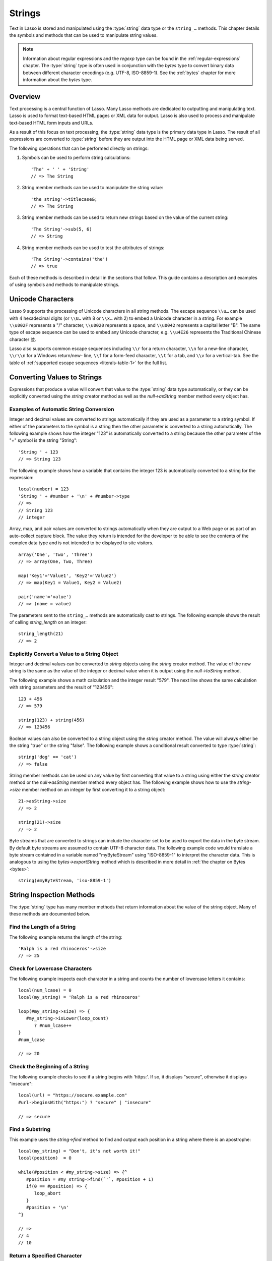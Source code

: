 .. _strings:
.. http://www.lassosoft.com/Language-Guide-String-Operations

*******
Strings
*******

Text in Lasso is stored and manipulated using the :type:`string` data type or
the ``string_…`` methods. This chapter details the symbols and methods that can
be used to manipulate string values.

.. note::
   Information about regular expressions and the `regexp` type can be found in
   the :ref:`regular-expressions` chapter. The :type:`string` type is often used
   in conjunction with the `bytes` type to convert binary data between different
   character encodings (e.g. UTF-8, ISO-8859-1). See the :ref:`bytes` chapter
   for more information about the `bytes` type.


Overview
========

Text processing is a central function of Lasso. Many Lasso methods are dedicated
to outputting and manipulating text. Lasso is used to format text-based HTML
pages or XML data for output. Lasso is also used to process and manipulate
text-based HTML form inputs and URLs.

As a result of this focus on text processing, the :type:`string` data type is
the primary data type in Lasso. The result of all expressions are converted to
:type:`string` before they are output into the HTML page or XML data being
served.

The following operations that can be performed directly on strings:

#. Symbols can be used to perform string calculations::

      'The' + ' ' + 'String'
      // => The String

#. String member methods can be used to manipulate the string value::

      'the string'->titlecase&;
      // => The String

#. String member methods can be used to return new strings based on the value of
   the current string::

      'The String'->sub(5, 6)
      // => String

#. String member methods can be used to test the attributes of strings::

      'The String'->contains('the')
      // => true

Each of these methods is described in detail in the sections that follow. This
guide contains a description and examples of using symbols and methods to
manipulate strings.


Unicode Characters
==================

Lasso 9 supports the processing of Unicode characters in all string methods. The
escape sequence ``\\u…`` can be used with 4 hexadecimal digits (or ``\\U…`` with
8 or ``\\x…`` with 2) to embed a Unicode character in a string. For example
``\\u002F`` represents a "/" character, ``\\u0020`` represents a space, and
``\\u0042`` represents a capital letter "B". The same type of escape sequence
can be used to embed any Unicode character, e.g. ``\\u4E26`` represents the
Traditional Chinese character |4E26|.

.. |4E26| unicode:: U+4E26

Lasso also supports common escape sequences including ``\\r`` for a return
character, ``\\n`` for a new-line character, ``\\r\\n`` for a Windows
return/new- line, ``\\f`` for a form-feed character, ``\\t`` for a tab, and
``\\v`` for a vertical-tab. See the table of :ref:`supported escape sequences
<literals-table-1>` for the full list.


Converting Values to Strings
============================

Expressions that produce a value will convert that value to the :type:`string`
data type automatically, or they can be explicitly converted using the `string`
creator method as well as the `null->asString` member method every object has.

.. method:: string(obj::any)
.. method:: string(obj::bytes, enc::string= ?)

   Converts a value to type :type:`string`. Requires one value which is the data
   to be converted. An optional second parameter can be used when converting
   byte streams in order to specify which character set should be used to
   translate the byte stream to a string (defaults to "UTF-8").


Examples of Automatic String Conversion
---------------------------------------

Integer and decimal values are converted to strings automatically if they are
used as a parameter to a string symbol. If either of the parameters to the
symbol is a string then the other parameter is converted to a string
automatically. The following example shows how the integer "123" is
automatically converted to a string because the other parameter of the "+"
symbol is the string "String"::

   'String ' + 123
   // => String 123

The following example shows how a variable that contains the integer 123 is
automatically converted to a string for the expression::

   local(number) = 123
   'String ' + #number + '\n' + #number->type
   // =>
   // String 123
   // integer

Array, map, and pair values are converted to strings automatically when they are
output to a Web page or as part of an auto-collect capture block. The value they
return is intended for the developer to be able to see the contents of the
complex data type and is not intended to be displayed to site visitors. ::

   array('One', 'Two', 'Three')
   // => array(One, Two, Three)

   map('Key1'='Value1', 'Key2'='Value2')
   // => map(Key1 = Value1, Key2 = Value2)

   pair('name'='value')
   // => (name = value)

The parameters sent to the ``string_…`` methods are automatically cast to
strings. The following example shows the result of calling `string_length` on
an integer::

   string_length(21)
   // => 2


Explicitly Convert a Value to a String Object
---------------------------------------------

Integer and decimal values can be converted to `string` objects using the
`string` creator method. The value of the new string is the same as the value
of the integer or decimal value when it is output using the `null->toString`
method.

The following example shows a math calculation and the integer result "579". The
next line shows the same calculation with string parameters and the result of
"123456"::

   123 + 456
   // => 579

   string(123) + string(456)
   // => 123456

Boolean values can also be converted to a string object using the `string`
creator method. The value will always either be the string "true" or the string
"false". The following example shows a conditional result converted to type
:type:`string`::

   string('dog' == 'cat')
   // => false

String member methods can be used on any value by first converting that value to
a string using either the `string` creator method or the `null->asString` member
method every object has. The following example shows how to use the
`string->size` member method on an integer by first converting it to a string
object::

   21->asString->size
   // => 2

   string(21)->size
   // => 2

Byte streams that are converted to strings can include the character set to be
used to export the data in the byte stream. By default byte streams are assumed
to contain UTF-8 character data. The following example code would translate a
byte stream contained in a variable named "myByteStream" using "ISO-8859-1" to
interpret the character data. This is analogous to using the
`bytes->exportString` method which is described in more detail in :ref:`the
chapter on Bytes <bytes>`::

   string(#myByteStream, 'iso-8859-1')


String Inspection Methods
=========================

The :type:`string` type has many member methods that return information about
the value of the string object. Many of these methods are documented below.

.. type:: string
.. member:: string->length()

   .. deprecated:: 9.0
      Use `string->size` instead.

.. member:: string->size()

   Returns the number of characters in the string.

.. member:: string->charName(p0::integer)

   This method takes a parameter that specifies the position of the character to
   inspect. It returns the Unicode name for the specified character.

.. member:: string->charType(p0::integer)

   This method takes a parameter that specifies the position of the character to
   inspect. It returns the Unicode type for the specified character.

.. member:: string->digit(p0::integer, base::integer)

   This method takes a parameter that specifies the position of the character to
   inspect and a parameter that specifies the base or radix. If the specified
   character is a digit for the specified radix, then it returns the integer
   value for that digit. (Remember that when integers are converted to strings,
   they default to displaying in base 10.) The radix or base can be any from 2
   to 36.

.. member:: string->sub(pos::integer)
.. member:: string->substring(start::integer)
.. member:: string->sub(p0::integer, p1::integer)
.. member:: string->substring(start::integer, end::integer),

   This method returns a portion of the string. The starting point is specified
   by the first parameter and the number of characters to return is specified by
   the second. If the second parameter is not specified, then all characters
   from the specified starting position to the end of the string are returned.

.. member:: string->integer()
.. member:: string->integer(p0::integer)

   This method takes a parameter that specifies the position of the character to
   inspect, defaulting to the first character if no position is specified. It
   returns the Unicode integer value of that character.

.. member:: string->charDigitValue(p0::integer)

   This method takes a parameter that specifies the position of the character to
   inspect. If the specified character is a digit, then it will return an
   integer of the value of the digit. Otherwise it returns "-1".

.. member:: string->getNumericValue(p0::integer)

   This method takes a parameter that specifies the position of the character to
   inspect. If the specified character is a digit, then it will return a decimal
   of the value of the digit. Otherwise it returns the decimal "-123456789.0".

.. member:: string->isAlnum()
.. member:: string->isAlnum(p0::integer)

   This method takes a parameter that specifies the position of the character to
   inspect, defaulting to the first character. If the specified character is
   alphanumeric the method will return "true" otherwise it will return "false".

.. member:: string->isAlpha()
.. member:: string->isAlpha(p0::integer)

   This method takes a parameter that specifies the position of the character to
   inspect, defaulting to the first character. If the specified character is
   alphabetic the method will return "true" otherwise it will return "false".

.. member:: string->isUAlphabetic()
.. member:: string->isUAlphabetic(p0::integer)

   This method takes a parameter that specifies the position of the character to
   inspect, defaulting to the first character. If the specified character has
   the Unicode alphabetic property then the method will return "true" otherwise
   it will return "false".

.. member:: string->isBase()
.. member:: string->isBase(p0::integer)

   This method takes a parameter that specifies the position of the character to
   inspect, defaulting to the first character. If the specified character is a
   base Unicode character the method will return "true" otherwise it will return
   "false".

.. member:: string->isBlank()
.. member:: string->isBlank(p0::integer)

   This method takes a parameter that specifies the position of the character to
   inspect, defaulting to the first character. If the specified character is a
   space or tab the method will return "true" otherwise it will return "false".

.. member:: string->isCntrl()
.. member:: string->isCntrl(p0::integer)

   This method takes a parameter that specifies the position of the character to
   inspect, defaulting to the first character. If the specified character is a
   control character then the method will return "true" otherwise it will return
   "false".

.. member:: string->isDigit()
.. member:: string->isDigit(p0::integer)

   This method takes a parameter that specifies the position of the character to
   inspect, defaulting to the first character. If the specified character is a
   base 10 digit then the method will return "true" otherwise it will return
   "false".

.. member:: string->isXDigit()
.. member:: string->isXDigit(p0::integer)

   This method takes a parameter that specifies the position of the character to
   inspect, defaulting to the first character. If the specified character is a
   hexadecimal digit then the method will return "true" otherwise it will return
   "false".

.. member:: string->isGraph()
.. member:: string->isGraph(p0::integer)

   This method takes a parameter that specifies the position of the character to
   inspect, defaulting to the first character. If the specified character is
   printable and not whitespace then the method will return "true" otherwise it
   will return "false".

.. member:: string->isLower()
.. member:: string->isLower(p0::integer)

   This method takes a parameter that specifies the position of the character to
   inspect, defaulting to the first character. If the specified character is
   lowercase the method will return "true" otherwise it will return "false".

.. member:: string->isULowercase()
.. member:: string->isULowercase(p0::integer)

   This method takes a parameter that specifies the position of the character to
   inspect, defaulting to the first character. If the specified character has
   the Unicode lowercase property then the method will return "true" otherwise
   it will return "false".

.. member:: string->isPrint()
.. member:: string->isPrint(p0::integer)

   This method takes a parameter that specifies the position of the character to
   inspect, defaulting to the first character. If the specified character is
   printable the method will return "true" otherwise it will return "false".

.. member:: string->isPunct()
.. member:: string->isPunct(p0::integer)

   This method takes a parameter that specifies the position of the character to
   inspect, defaulting to the first character. If the specified character is
   punctuation the method will return "true" otherwise it will return "false".

.. member:: string->isSpace()
.. member:: string->isSpace(p0::integer)

   This method takes a parameter that specifies the position of the character to
   inspect, defaulting to the first character. If the specified character is
   whitespace the method will return "true" otherwise it will return "false".

.. member:: string->isTitle()
.. member:: string->isTitle(p0::integer)

   This method takes a parameter that specifies the position of the character to
   inspect, defaulting to the first character. If the specified character is in
   the Unicode category "Letter, Titlecase" then the method will return "true"
   otherwise it will return "false".

.. member:: string->isUpper()
.. member:: string->isUpper(p0::integer)

   This method takes a parameter that specifies the position of the character to
   inspect, defaulting to the first character. If the specified character is
   uppercase the method will return "true" otherwise it will return "false".

.. member:: string->isUUppercase()
.. member:: string->isUUppercase(p0::integer)

   This method takes a parameter that specifies the position of the character to
   inspect, defaulting to the first character. If the specified character has
   the Unicode uppercase property then the method will return "true" otherwise
   it will return "false".

.. member:: string->isWhitespace()
.. member:: string->isWhitespace(p0::integer)

   This method takes a parameter that specifies the position of the character to
   inspect, defaulting to the first character. If the specified character is
   whitespace the method will return "true" otherwise it will return "false".

.. member:: string->isUWhitespace()
.. member:: string->isUWhitespace(p0::integer)

   This method takes a parameter that specifies the position of the character to
   inspect, defaulting to the first character. If the specified character has
   the Unicode whitespace property then the method will return "true" otherwise
   it will return "false".

.. member:: string->find(find::string, offset::integer, length::integer)
.. member:: string->find(find::string, offset::integer, -case::boolean= ?)
.. member:: string->find(find::string, offset::integer, length::integer, patOffset::integer, patLength::integer, case::boolean)
.. member:: string->find(find::string, -offset::integer= ?, -length::integer= ?, -patOffset::integer= ?, -patLength::integer= ?, -case::boolean= ?)

   This method searches the value of the string object for the specified string
   pattern, returning the position of where the pattern first begins in the
   string object value or zero if the pattern can not be found.

   An optional ``-case`` parameter can be used to specify case-sensitive pattern
   matching. The ``-offset`` and ``-length`` parameters can be used to specify a
   portion of the string within which to look for the match, with the former
   specifying the position to begin the search and the latter specifying the
   number of characters to search. (If ``-length`` is not specified, the method
   will search to the end of the string.) The ``-patOffset`` and ``-patLength``
   parameters can be used to specify that only a portion of the pattern should
   be used for matching; they behave similarly for the pattern string as the
   ``-offset`` and ``-length`` parameters do for the base string.

.. member:: string->findLast(find::string, offset::integer= ?, -length::integer= ?, -patOffset::integer= ?, -patLength::integer= ?, -case::boolean= ?)

   This method is similar to `string->find` except that it returns the starting
   position of the *last* match found in the string object.

.. member:: string->contains(find, -case::boolean= ?)
.. member:: string->contains(find::regexp, -ignoreCase::boolean= ?)

   This method takes a parameter that specifies a string or regular expression
   to match within the string object. It returns "true" if it finds a match,
   otherwise it will return "false".

   By default, string matching is not case-sensitive unless the optional
   ``-case`` parameter is passed to the method, but regular expression matching
   is case-sensitive unless the optional ``-ignoreCase`` parameter is passed to
   the method.

.. member:: string->get(position::integer)

   This method takes a parameter that specifies the position of the character to
   return.

.. member:: string->equals(find, case::boolean)
.. member:: string->equals(find, -case::boolean= ?)

   This method is similar to the ``==`` comparison operator. It returns "true"
   if the specified string is equivalent to the base string. This matching will
   not be case-sensitive unless passed the ``-case`` parameter.

.. member:: string->compare(find::string, -case::boolean= ?)
.. member:: string->compare(find::string, offset::integer, length::integer= ?, patOffset::integer= ?, patLength::integer= ?, -case::boolean= ?)

   This method takes a string pattern to compare with the string object and
   returns "0" if they are equal, "1" if the characters in the string are
   bitwise greater than the parameter, and "-1" if the characters in the string
   are bitwise less than the parameter. Comparisons are not case-sensitive
   unless passed the optional ``-case`` parameter.

   Optionally, the comparison can be made on smaller portions of the string
   object by passing the ``offset`` and ``length`` parameters, and smaller
   portions of the pattern by passing the ``patOffset`` and ``patLength``
   parameters.

.. member:: string->beginsWith(find, case::boolean)
.. member:: string->beginsWith(find::string, -case::boolean= ?)

   This method takes a parameter that specifies a string to compare with the
   beginning of the string object value. It returns "true" if it matches the
   beginning, otherwise it will return "false".

   By default, string matching is not case-sensitive unless the optional
   ``-case`` parameter is passed to the method.

.. member:: string->endsWith(find, case::boolean)
.. member:: string->endsWith(find::string, -case::boolean= ?)

   This method takes a parameter that specifies a string to compare with the end
   of the string object value. It returns "true" if it matches the end,
   otherwise it will return "false".

   By default, string matching is not case-sensitive unless the optional
   ``-case`` parameter is passed to the method.

.. member:: string->getPropertyValue(p0::integer, p1::integer)

   This method takes a parameter that specifies the position of the character to
   inspect and a second parameter that specifies a Unicode property. It returns
   the Unicode property value for the indicated character and property. Unicode
   properties are defined in the `Unicode Character Database`_ (UCD) and
   `Unicode Technical Reports`_ (UTR).

   Lasso defines many methods that return values for these Unicode property
   names. All of these values have the ``UCHAR_`` prefix.

.. member:: string->hasBinaryProperty(p0::integer, p1::integer)

   This method takes a parameter that specifies the position of the character to
   inspect and a second parameter that specifies a Unicode property. It returns
   "true" if the specified character has the specified property, otherwise it
   returns "false".


Find the Length of a String
---------------------------

The following example returns the length of the string::

   'Ralph is a red rhinoceros'->size
   // => 25


Check for Lowercase Characters
------------------------------

The following example inspects each character in a string and counts the number
of lowercase letters it contains::

   local(num_lcase) = 0
   local(my_string) = 'Ralph is a red rhinoceros'

   loop(#my_string->size) => {
      #my_string->isLower(loop_count)
         ? #num_lcase++
   }
   #num_lcase

   // => 20


Check the Beginning of a String
-------------------------------

The following example checks to see if a string begins with 'https:'. If so, it
displays "secure", otherwise it displays "insecure"::

   local(url) = "https://secure.example.com"
   #url->beginsWith("https:") ? "secure" | "insecure"

   // => secure


Find a Substring
----------------

This example uses the `string->find` method to find and output each position in
a string where there is an apostrophe::

   local(my_string) = "Don't, it's not worth it!"
   local(position)  = 0

   while(#position < #my_string->size) => {^
      #position = #my_string->find(`'`, #position + 1)
      if(0 == #position) => {
         loop_abort
      }
      #position + '\n'
   ^}

   // =>
   // 4
   // 10


Return a Specified Character
----------------------------

The following example uses `string->get` to return the last character in a
string::

   local(my_string) = "Ralph is a red rhinoceros"
   #my_string->get(#my_string->length)

   // => s


Extract a Substring
-------------------

The following example will pull the substring "red" out of the base string::

   local(my_string) = "Ralph is a red rhinoceros"
   #my_string->sub(12,3)

   // => red


String Manipulation Methods
===========================

The `string` type includes many member methods that can be used to modify or
manipulate a string object in-place. These methods do not return a value, and
instead modify the value of the string object. Many of these member methods are
documented below.

.. member:: string->append(p0::string)
.. member:: string->append(s::any)

   This method takes a single parameter that will be converted to a string and
   then concatenated to the end of the string object. It modifies the string
   object in-place, not returning any value.

.. member:: string->appendChar(p0::integer)

   This method takes an integer that is the Unicode integer value in base 10 of
   a character. This character is then concatenated on to the end of the string
   object. It modifies the string object in-place, not returning any value.

.. member:: string->remove()
.. member:: string->remove(i::integer)
.. member:: string->remove(p0::integer, p1::integer)

   This method takes a parameter that specifies the position of the first
   character to remove, defaulting to the first character. A second parameter
   can specify the number of characters to remove and defaults to removing all
   the characters from the starting position. It modifies the string object in
   place, not returning any value.

.. member:: string->normalize()

   This method transforms a string object into its normalized form. It modifies
   the string object in-place, not returning any value. For more information on
   normalizing Unicode strings, see the `Unicode Normalization FAQ`_ and
   `Unicode Standard Annex #15`_.

.. member:: string->foldCase()

   This method converts the characters in the string object to allow for case-
   insensitive comparisons. It modifies the string object in-place, not
   returning any value.

.. member:: string->trim()

   This method removes any whitespace from the beginning and end of a string. It
   modifies the string object in-place, not returning any value.

.. member:: string->reverse()

   This method changes the string object to the value of the base string in
   reverse order. It modifies the string object in-place, not returning any
   value.

.. member:: string->toLower(p0::integer)

   This method takes a parameter that specifies the position of the character to
   modify. That character is converted to lowercase if possible. It modifies the
   string object in-place, not returning any value.

.. member:: string->toUpper(p0::integer)

   This method takes a parameter that specifies the position of the character to
   modify. That character is converted to uppercase if possible. It modifies the
   string object in-place, not returning any value.

.. member:: string->toTitle(p0::integer)

   This method takes a parameter that specifies the position of the character to
   modify. That character is converted to title case if possible. It modifies
   the string object in-place, not returning any value.

.. member:: string->lowercase()

   This method changes every possible character in a string to lowercase. It
   modifies the string object in-place, not returning any value.

.. member:: string->uppercase()

   This method changes every possible character in a string to uppercase. It
   modifies the string object in-place, not returning any value.

.. member:: string->titlecase()
.. member:: string->titlecase(p0::string, p1::string)

   This method changes every possible word in a string to title case. It can
   optionally take a language code for the first parameter and a country code
   for the second to specify a locale to be used when performing this operation.
   It modifies the string object in-place, not returning any value.

.. member:: string->padLeading(tosize::integer, with::string= ?)

   This method takes a parameter that specifies the length of the string. If the
   base string object is smaller in size, then it changes the string by
   prepending a character to the start of the string until the string is the
   specified size. The character used for prepending defaults to a space, but
   can be set with the optional second parameter. It modifies the string object
   in-place, not returning any value.

.. member:: string->padTrailing(tosize::integer, with::string= ?)

   This method takes a parameter that specifies the length of the string. If the
   base string object is smaller in size, then it changes the string by
   appending a character to the end of the string until the string is the
   specified size. The character used for appending defaults to a space, but can
   be set with the optional second parameter. It modifies the string object
   in-place, not returning any value.

.. member:: string->removeLeading(find::string)
.. member:: string->removeLeading(find::regexp)

   This method takes either a string or a regular expression and removes all
   specified matches from the beginning of the string. It keeps removing until
   the beginning of the string no longer matches the specified pattern. It
   modifies the string object in place, not returning any value.

.. member:: string->removeTrailing(find::string)

   This method takes a string and removes all matches specified from the end of
   the string. It keeps removing until the end of the string no longer matches
   the specified parameter. It modifies the string object in-place, not
   returning any value.

.. member:: string->merge(where::integer, what::string, offset::integer= ?, length::integer= ?)

   This method merges a specified string into the base string. It requires the
   first parameter to specify the position in the base string for the merge to
   take place and a second parameter that specifies the string to merge into the
   base string. It modifies the string object in-place, not returning any value.

   Optionally, a third parameter can specify the starting position of the passed
   string to be used in the merge and a fourth can specify the number of
   characters to after the offset to be merged from the passed string.

.. member:: string->replace(find::regexp, replace= ?, ignoreCase= ?)
.. member:: string->replace(find::string, replace::string, -case::boolean= ?)

   This method takes either a string or a regular expression and replaces all
   matches found in the string object value with the specified replacement. For
   regular expression matches, the replacement string can be specified for this
   method, or it will use the replacement string of the :type:`regexp` object.
   It modifies the string object in-place, not returning any value.

   When using a regular expression, the method defaults to a case-sensitive
   matching unless otherwise specified by the third parameter. When using a
   string for matching, the default is the reverse: it uses case-insensitive
   matching unless otherwise specified by the third parameter.


Appending Data to a String
--------------------------

This example uses the `string->append` method to add a trailing slash to a
directory path if one does not already exist::

   local(dir_path) = '/var/lasso/home'

   if(not #dir_path->endsWith('/')) => {
      #dir_path->append('/')
   }
   #dir_path

   // => /var/lasso/home/


Remove Whitespace Around a String
---------------------------------

This example uses the `string->trim` method to remove whitespace from the
beginning and end of the string and then outputs the string::

   local(my_string) = "\n    Ralph the Ringed Rhino   \n\n"
   #my_string->trim
   #my_string

   // => Ralph the Ringed Rhino


Ensure All Characters are Lowercase
-----------------------------------

This example takes a string and converts all the characters to lowercase and
then outputs the changed string::

   local(my_string) = "Ralph the Ringed Rhino races red radishes in THE RINK."
   #my_string->lowercase
   #my_string

   // => ralph the ringed rhino races red radishes in the rink.


Remove a Pattern From the End of a String
-----------------------------------------

This example removes all the trailing commas from the string::

   local(my_string) = "First, Second, Fifth,,,"
   #my_string->removeTrailing(',')
   #my_string

   // => First, Second, Fifth


String Encoding Methods
=======================

.. member:: string->hash()

   This method returns a simple hash of the string object.

.. member:: string->unescape()

   This method returns a string with any escape sequences (a sequence beginning
   with a backslash) in the base string object replaced with their literal
   Unicode equivalents. This is the same escape process Lasso does for
   non-ticked string literals.

.. member:: string->encodeHtml()
.. member:: string->encodeHtml(p0::boolean, p1::boolean)

   This method returns a string with any reserved, illegal, or extended ASCII
   characters in the base string object converted to their equivalent HTML
   entity. This replacement can be modified by passing two boolean parameters.
   If the first parameter is set to ``true``, then line breaks are encoded. If
   the second parameter is set to ``true``, then the following characters are
   not encoded: ``" & ' < >`` (double quotation mark, ampersand, single
   quotation mark, less than or left angle bracket, and greater than or right
   angle bracket, respectively).

.. member:: string->decodeHtml()

   This method returns a string with any HTML entities in the base string object
   converted to their Unicode equivalent. This is the opposite of the
   `string->encodeHtml` method.

.. member:: string->encodeXml()

   This method returns a new string of the base string object with any reserved
   or illegal XML characters encoded into their equivalent XML entity.

.. member:: string->decodeXml()

   This method returns a string from the base string object with any XML
   entities converted to their Unicode equivalent. This is the opposite of the
   `string->encodeXml` method.

.. member:: string->encodeHtmlToXml()

   This method returns a string from the base string object with any HTML
   encoded entities converted to XML encoding.

.. member:: string->asBytes()
.. member:: string->asBytes(encoding::string)

   This method returns the value of the base string as a bytes object. By
   default, UTF-8 encoding is used for this conversion, but any encoding can be
   specified as a string parameter to this method.

.. member:: string->encodeSql92()

   This method returns the value of the base string with any illegal characters
   for SQL-92-compliant databases properly escaped. Not for use with MySQL.

.. member:: string->encodeSql()

   This method returns the value of the base string with any illegal characters
   for MySQL data sources properly escaped.


Convert Escape Sequences
------------------------

The following example creates a string with escape sequences using a ticked
string literal so that Lasso won't automatically unescape them. It then outputs
the string before calling `string->unescape` and then shows the result of
calling `string->unescape`::

   local(my_string) = `Chinese Character: \u4E26`
   #my_string + "\n"
   #my_string->unescape

   // =>
   // Chinese Character: \u4E26
   // Chinese Character: 並


Encode HTML Entities
--------------------

The following example uses `string->encodeHtml` to return a string with the
special HTML entities encoded::

   local(my_string) = "<>&"
   #my_string->encodeHtml

   // => &lt;&gt;&amp;


Encode For Use in MySQL
-----------------------

The following example returns a string whose quotes have been encoded for use in
a MySQL SQL statement::

   local(my_string) = "Don't forget to encode"
   #my_string->encodeSql

   // => Don\'t forget to encode


String Iteration Methods
========================

.. member:: string->forEachCharacter()

   This method takes a capture block and executes that block once for every
   character in the base string. The character can be accessed in the capture
   block through the special local variable ``#1``.

.. member:: string->forEachWordBreak()

   This method takes a capture block and executes that block once for every word
   in the base string. The word can be accessed in the capture block through the
   special local variable ``#1``.

.. member:: string->forEachLineBreak()

   This method takes a capture block and executes that block once for every
   substring that would be generated by splitting the base string object on a
   line break. Every line break character is recognized: ``\\r``, ``\\n``, and
   ``\\r\\n``. Each of the substrings can be accessed in the capture block
   through the special local variable ``#1``.

.. member:: string->forEachMatch(exp::regexp)
.. member:: string->forEachMatch(exp::string)

   This method takes a capture block and executes that block once for every
   specified match in the base string object. Matches can be specified as either
   string or regexp objects. The match can be accessed in the capture block
   through the special local variable ``#1``.

.. member:: string->eachCharacter()

   This method returns an ``eacher`` which can be used in conjunction with query
   expressions to inspect and perform complex operations on every character in
   the base string object.

.. member:: string->eachWordBreak()

   This method returns an ``eacher`` which can be used in conjunction with query
   expressions to inspect and perform complex operations on every word in the
   base string object.

.. member:: string->eachMatch(exp::regexp)
.. member:: string->eachMatch(exp::string)

   This method returns an ``eacher`` which can be used in conjunction with query
   expressions to inspect and perform complex operations on every specified
   match in the base string object. Matches can be specified as either string or
   regexp objects.


Iterate Over Lines
------------------

The following example takes a string with multiple lines and runs the lines of
the string together with slashes, storing the result in the variable
"quoted_poem". It removes the trailing slash at the end and then displays the
variable "quoted_poem" in quotes. ::

   local(poem) = '\
   An old silent pond...
   A frog jumps into the pond,
   Splash! Silence again.'
   
   local(quoted_poem) = ''
   #poem->forEachLineBreak => {
       #quoted_poem->append(#1 + '/')
   }
   #quoted_poem->removeTrailing('/')
   '"' + #quoted_poem + '"'

   // => "An old silent pond.../A frog jumps into the pond,/Splash! Silence again."


Iterate Over Words
------------------

The following example takes a string and inspects each word using a query
expression. If the word starts with the letter "r" then it will transform it to
uppercase. The query expression selects each word allowing us to create a
staticarray of words. ::

   local(my_string) = "Ralph is a red rhinoceros."
   (
      with word in #my_string->eachWordBreak
      select (#word->beginsWith('r') ? #word->uppercase& | #word)
   )->asStaticArray

   // => staticarray(RALPH, is, a, RED, RHINOCEROS.)


Iterate Over a Specified Regular Expression Match
-------------------------------------------------

The following example uses `string->eachMatch` to find every vowel in a string,
where the local variable "vowels" is used to count the number of each vowel in
the string. ::

   local(my_string) = "ralph is a red rhinoceros."
   local(vowels)    = map("a"=0, "e"=0, "i"=0, "o"=0, "u"=0)

   with letter in #my_string->eachMatch(regexp(`[aeiouAEIOU]`))
   do {
      #vowels->find(#letter)++
   }
   #vowels

   // => map(a = 2, e = 2, i = 2, o = 2, u = 0)


Miscellaneous String Methods
============================

.. member:: string->split(find::string)

   This method returns an array with elements created by breaking up the string
   on the specified string. If an empty string is specified, each element of the
   array is a single character of the string.

.. member:: string->values()

   This method returns an array, each element of which is one character of the
   string.

.. member:: string->keys()

   This method returns a ``generateSeries`` from 1 to the length of the string,
   or an empty ``generateSeries`` if the string is empty.


Split a String Into an Array
----------------------------

The following example creates an array by splitting a string on a comma::

   local(my_string) = "1,3,9,f,g"
   #my_string->split(',')

   // => array(1, 3, 9, f, g)

.. _Unicode Character Database: http://www.unicode.org/ucd/
.. _Unicode Technical Reports: http://www.unicode.org/reports/
.. _Unicode Normalization FAQ: http://unicode.org/faq/normalization.html
.. _Unicode Standard Annex #15: http://www.unicode.org/reports/tr15/
